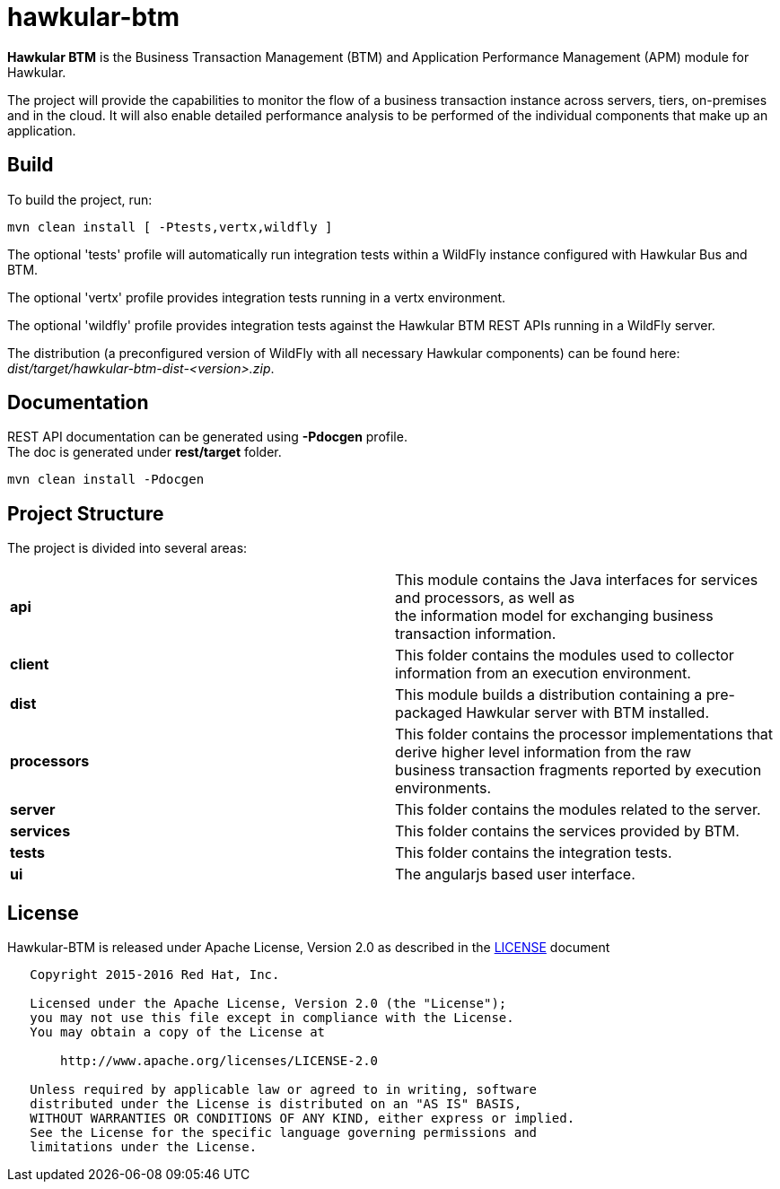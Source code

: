 = hawkular-btm
:source-language: java

ifdef::env-github[]
[link=https://travis-ci.org/hawkular/hawkular-btm]
image::https://travis-ci.org/hawkular/hawkular-btm.svg?branch=master[Build Status,70,18]
endif::[]

[.lead]
*Hawkular BTM* is the Business Transaction Management (BTM) and Application Performance
Management (APM) module for Hawkular.

The project will provide the capabilities to monitor the flow of a business transaction
instance across servers, tiers, on-premises and in the cloud. It will also enable detailed
performance analysis to be performed of the individual components that make up an
application.

== Build

To build the project, run:

```shell
mvn clean install [ -Ptests,vertx,wildfly ]
```

The optional 'tests' profile will automatically run integration tests within a WildFly instance
configured with Hawkular Bus and BTM.

The optional 'vertx' profile provides integration tests running in a vertx environment.

The optional 'wildfly' profile provides integration tests against the Hawkular BTM REST APIs
running in a WildFly server.

The distribution (a preconfigured version of WildFly with all necessary Hawkular components) can be
found here: _dist/target/hawkular-btm-dist-<version>.zip_.


== Documentation

REST API documentation can be generated using *-Pdocgen* profile. +
The doc is generated under *rest/target* folder.

```shell
mvn clean install -Pdocgen
```

== Project Structure

The project is divided into several areas:

[cols=">s,d"]
|=======================
| api |
This module contains the Java interfaces for services and processors, as well as +
the information model for exchanging business transaction information.
| client |
This folder contains the modules used to collector information from an execution environment.
| dist |
This module builds a distribution containing a pre-packaged Hawkular server with BTM installed.
| processors |
This folder contains the processor implementations that derive higher level information from the raw +
business transaction fragments reported by execution environments.
| server |
This folder contains the modules related to the server.
| services |
This folder contains the services provided by BTM.
| tests |
This folder contains the integration tests.
| ui |
The angularjs based user interface.
|=======================


== License

Hawkular-BTM is released under Apache License, Version 2.0 as described in the link:LICENSE[LICENSE] document

----
   Copyright 2015-2016 Red Hat, Inc.

   Licensed under the Apache License, Version 2.0 (the "License");
   you may not use this file except in compliance with the License.
   You may obtain a copy of the License at

       http://www.apache.org/licenses/LICENSE-2.0

   Unless required by applicable law or agreed to in writing, software
   distributed under the License is distributed on an "AS IS" BASIS,
   WITHOUT WARRANTIES OR CONDITIONS OF ANY KIND, either express or implied.
   See the License for the specific language governing permissions and
   limitations under the License.
